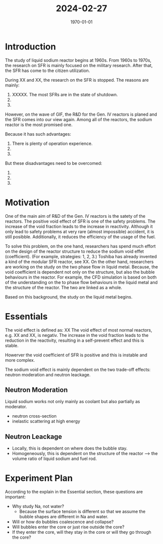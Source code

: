 :PROPERTIES:
:ID:       648bb94d-f3af-4d8b-a010-75fd844621e2
:END:
#+title: 2024-02-27
#+latex_class: article
#+latex_class_options:
#+latex_header:
#+latex_header_extra:
#+description:
#+keywords:
#+subtitle:
#+latex_engraved_theme:
#+latex_compiler: pdflatex
#+date: \today

* Introduction
The study of liquid sodium reactor begins at 1960s. From 1960s to 1970s, the research on SFR is mainly focused on the military research. After that, the SFR has come to the citizen utilization.

During XX and XX, the research on the SFR is stopped.
The reasons are mainly:
 1. XXXXX. The most SFRs are in the state of shutdown.
 2. 
 3. 

However, on the wave of GIF, the R&D for the Gen. IV reactors is planed and the SFR comes into our view again. Among all of the reactors, the sodium reactor is the most promised one.

Because it has such advantages:
 1. There is plenty of operation experience.
 2.
 3.

But these disadvantages need to be overcomed:
 1.
 2.
 3.

* Motivation
One of the main aim of R&D of the Gen. IV reactors is the satety of the reactors. The positive void effect of SFR is one of the safety problems. The increase of the void fraction leads to the increase in reactivity. Although it only lead to safety problems at very rare (almost impossible) accident, it is still posibble. Additionally, it reduces the efficiency of the usage of the fuel.

To solve this problem, on the one hand, researchers has spend much effort on the design of the reactor structure to reduce the sodium void effet (coefficient). (For example, strategies: 1, 2, 3.) Toshiba has already invented a kind of the modular SFR reactor, see XX. On the other hand, researchers are working on the study on the two phase flow in liquid metal. Because, the void coefficient is dependent not only on the structure, but also the bubble behaviours in the reactor. For example, the CFD simulation is based on both of the understanding on the to phase flow behaviours in the liquid metal and the structure of the reactor. The two are linked as a whole.

Based on this background, the study on the liquid metal begins.

* Essentials
The void effect is defined as:
                    XX
The void effect of most normal reactors, e.g. XX and XX, is negativ. The increase in the void fraction leads to the reduction in the reactivity, resulting in a self-prevent effect and this is stable.

Howerver the void coefficient of SFR is positive and this is instable and more complex.

The sodium void effect is mainly dependent on the two trade-off effects: neutron moderation and neutron leackage.

** Neutron Moderation
Liquid sodium works not only mainly as coolant but also partially as moderator.
- neutron cross-section
- inelastic scattering at high energy
** Neutron Leackage
- Locally, this is dependent on where does the bubble stay.
- Homogeneously, this is dependent on the structure of the reactor --> the volume ratio of liquid sodium and fuel rod. 

* Experiment Plan
According to the explain in the Essential section, these questions are important:

- Why study Na, not water?
  + Because the surface tension is different so that we assume the bubble shapes are different in Na and water.
- Will or how do bubbles coalescence and collapse?
- Will bubbles enter the core or just rise outside the core?
- If they enter the core, will they stay in the core or will they go through the core?
